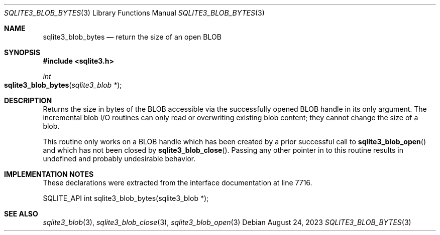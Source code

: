 .Dd August 24, 2023
.Dt SQLITE3_BLOB_BYTES 3
.Os
.Sh NAME
.Nm sqlite3_blob_bytes
.Nd return the size of an open BLOB
.Sh SYNOPSIS
.In sqlite3.h
.Ft int
.Fo sqlite3_blob_bytes
.Fa "sqlite3_blob *"
.Fc
.Sh DESCRIPTION
Returns the size in bytes of the BLOB accessible via the successfully
opened BLOB handle in its only argument.
The incremental blob I/O routines can only read or overwriting existing
blob content; they cannot change the size of a blob.
.Pp
This routine only works on a BLOB handle which has been
created by a prior successful call to
.Fn sqlite3_blob_open
and which has not been closed by
.Fn sqlite3_blob_close .
Passing any other pointer in to this routine results in undefined and
probably undesirable behavior.
.Sh IMPLEMENTATION NOTES
These declarations were extracted from the
interface documentation at line 7716.
.Bd -literal
SQLITE_API int sqlite3_blob_bytes(sqlite3_blob *);
.Ed
.Sh SEE ALSO
.Xr sqlite3_blob 3 ,
.Xr sqlite3_blob_close 3 ,
.Xr sqlite3_blob_open 3
